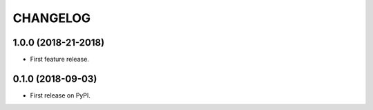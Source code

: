 =========
CHANGELOG
=========

1.0.0 (2018-21-2018)
--------------------

* First feature release.

0.1.0 (2018-09-03)
------------------

* First release on PyPI.
